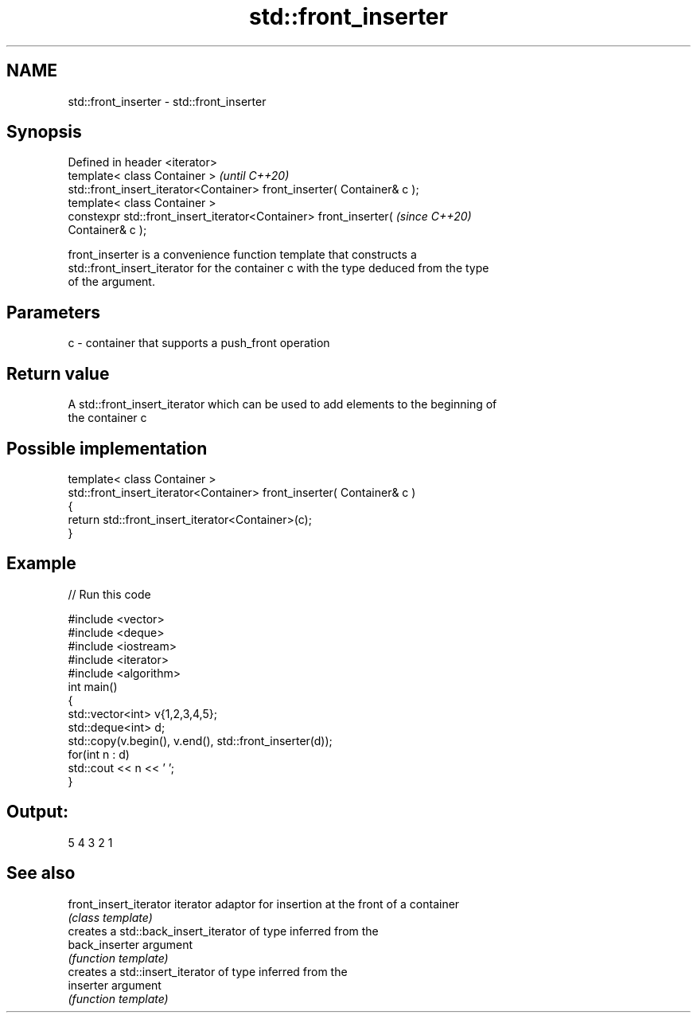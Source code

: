 .TH std::front_inserter 3 "2020.11.17" "http://cppreference.com" "C++ Standard Libary"
.SH NAME
std::front_inserter \- std::front_inserter

.SH Synopsis
   Defined in header <iterator>
   template< class Container >                                            \fI(until C++20)\fP
   std::front_insert_iterator<Container> front_inserter( Container& c );
   template< class Container >
   constexpr std::front_insert_iterator<Container> front_inserter(        \fI(since C++20)\fP
   Container& c );

   front_inserter is a convenience function template that constructs a
   std::front_insert_iterator for the container c with the type deduced from the type
   of the argument.

.SH Parameters

   c - container that supports a push_front operation

.SH Return value

   A std::front_insert_iterator which can be used to add elements to the beginning of
   the container c

.SH Possible implementation

   template< class Container >
   std::front_insert_iterator<Container> front_inserter( Container& c )
   {
       return std::front_insert_iterator<Container>(c);
   }

.SH Example

   
// Run this code

 #include <vector>
 #include <deque>
 #include <iostream>
 #include <iterator>
 #include <algorithm>
 int main()
 {
     std::vector<int> v{1,2,3,4,5};
     std::deque<int> d;
     std::copy(v.begin(), v.end(), std::front_inserter(d));
     for(int n : d)
         std::cout << n << ' ';
 }

.SH Output:

 5 4 3 2 1

.SH See also

   front_insert_iterator iterator adaptor for insertion at the front of a container
                         \fI(class template)\fP 
                         creates a std::back_insert_iterator of type inferred from the
   back_inserter         argument
                         \fI(function template)\fP 
                         creates a std::insert_iterator of type inferred from the
   inserter              argument
                         \fI(function template)\fP 
